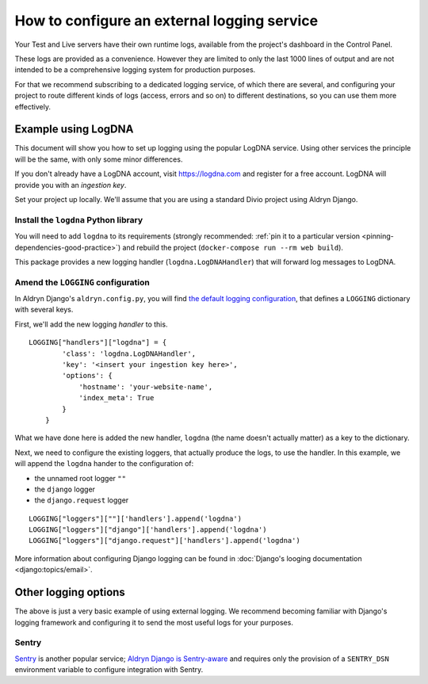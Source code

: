 .. _configure-external-logging:

How to configure an external logging service
============================================

Your Test and Live servers have their own runtime logs, available from the project's dashboard in the Control Panel.

These logs are provided as a convenience. However they are limited to only the last 1000 lines of output and are not
intended to be a comprehensive logging system for production purposes.

For that we recommend subscribing to a dedicated logging service, of which there are several, and configuring your
project to route different kinds of logs (access, errors and so on) to different destinations, so you can use them more
effectively.

Example using LogDNA
--------------------

This document will show you how to set up logging using the popular LogDNA service. Using other services the principle
will be the same, with only some minor differences.

If you don't already have a LogDNA account, visit https://logdna.com and register for a free account. LogDNA will
provide you with an *ingestion key*.

Set your project up locally. We'll assume that you are using a standard Divio project using Aldryn Django.


Install the ``logdna`` Python library
~~~~~~~~~~~~~~~~~~~~~~~~~~~~~~~~~~~~~

You will need to add ``logdna`` to its requirements (strongly recommended: :ref:`pin it to a particular version
<pinning-dependencies-good-practice>`) and rebuild the project (``docker-compose run --rm web build``).

This package provides a new logging handler (``logdna.LogDNAHandler``) that will forward log messages to LogDNA.

Amend the ``LOGGING`` configuration
~~~~~~~~~~~~~~~~~~~~~~~~~~~~~~~~~~~

In Aldryn Django's ``aldryn.config.py``, you will find `the default logging configuration
<https://github.com/divio/aldryn-django/blob/support/2.2.x/aldryn_config.py#L317-L360>`_, that defines a ``LOGGING``
dictionary with several keys.

First, we'll add the new logging *handler* to this.

::

    LOGGING["handlers"]["logdna"] = {
            'class': 'logdna.LogDNAHandler',
            'key': '<insert your ingestion key here>',
            'options': {
                'hostname': 'your-website-name',
                'index_meta': True
            }
        }

What we have done here is added the new handler, ``logdna`` (the name doesn't actually matter) as a key to the dictionary.

Next, we need to configure the existing loggers, that actually produce the logs, to use the handler. In this example, we will append the ``logdna`` hander to the configuration of:

* the unnamed root logger ``""``
* the ``django`` logger
* the ``django.request`` logger

::

     LOGGING["loggers"][""]['handlers'].append('logdna')
     LOGGING["loggers"]["django"]['handlers'].append('logdna')
     LOGGING["loggers"]["django.request"]['handlers'].append('logdna')

More information about configuring Django logging can be found in :doc:`Django's looging documentation
<django:topics/email>`.


Other logging options
---------------------

The above is just a very basic example of using external logging. We recommend becoming familiar with Django's logging
framework and configuring it to send the most useful logs for your purposes.


Sentry
~~~~~~

`Sentry <https://sentry.io>`_ is another popular service; `Aldryn Django is Sentry-aware
<https://github.com/divio/aldryn-django/blob/support/2.2.x/aldryn_config.py#L362-L363>`_ and requires only the
provision of a ``SENTRY_DSN`` environment variable to configure integration with Sentry.

